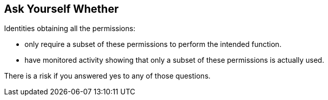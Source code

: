 == Ask Yourself Whether

Identities obtaining all the permissions:

* only require a subset of these permissions to perform the intended function.
* have monitored activity showing that only a subset of these permissions is actually used. 

There is a risk if you answered yes to any of those questions.
